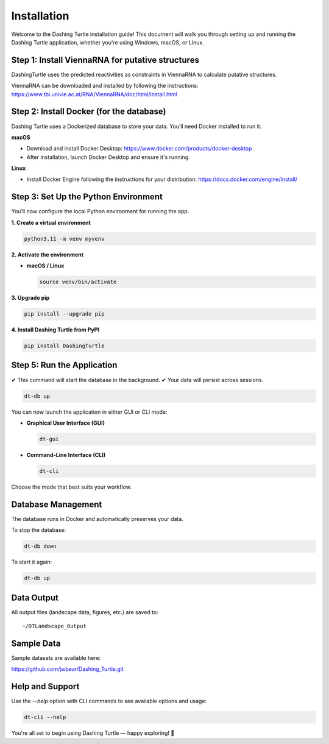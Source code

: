 Installation
============

Welcome to the Dashing Turtle installation guide! This document will walk you through setting up and running the Dashing Turtle application, whether you're using Windows, macOS, or Linux.

Step 1: Install ViennaRNA for putative structures
-----------------------------------------

DashingTurtle uses the predicted reactivities as constraints in ViennaRNA to calculate putative structures.

ViennaRNA can be downloaded and installed by following the instructions:
https://www.tbi.univie.ac.at/RNA/ViennaRNA/doc/html/install.html


Step 2: Install Docker (for the database)
-----------------------------------------

Dashing Turtle uses a Dockerized database to store your data. You’ll need Docker installed to run it.

**macOS**

- Download and install Docker Desktop:
  https://www.docker.com/products/docker-desktop

- After installation, launch Docker Desktop and ensure it's running.

**Linux**

- Install Docker Engine following the instructions for your distribution:
  https://docs.docker.com/engine/install/


Step 3: Set Up the Python Environment
-------------------------------------

You’ll now configure the local Python environment for running the app.

**1. Create a virtual environment**

.. code-block:: bash

   python3.11 -m venv myvenv

**2. Activate the environment**

- **macOS / Linux**

  .. code-block:: bash

     source venv/bin/activate


**3. Upgrade pip**

.. code-block:: bash

   pip install --upgrade pip

**4. Install Dashing Turtle from PyPI**

.. code-block:: bash

   pip install DashingTurtle

Step 5: Run the Application
---------------------------
✔ This command will start the database in the background.
✔ Your data will persist across sessions.

.. code-block:: bash

     dt-db up

You can now launch the application in either GUI or CLI mode:

- **Graphical User Interface (GUI)**

  .. code-block:: bash

     dt-gui

- **Command-Line Interface (CLI)**

  .. code-block:: bash

     dt-cli

Choose the mode that best suits your workflow.

Database Management
-------------------

The database runs in Docker and automatically preserves your data.

To stop the database:

.. code-block:: bash

   dt-db down

To start it again:

.. code-block:: bash

   dt-db up

Data Output
-----------

All output files (landscape data, figures, etc.) are saved to:

::

   ~/DTLandscape_Output

Sample Data
-----------

Sample datasets are available here:

https://github.com/jwbear/Dashing_Turtle.git

Help and Support
----------------

Use the `--help` option with CLI commands to see available options and usage:

.. code-block:: bash

   dt-cli --help

You're all set to begin using Dashing Turtle — happy exploring! 🚀
